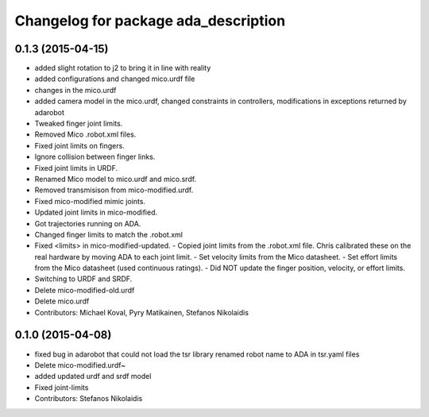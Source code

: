 ^^^^^^^^^^^^^^^^^^^^^^^^^^^^^^^^^^^^^
Changelog for package ada_description
^^^^^^^^^^^^^^^^^^^^^^^^^^^^^^^^^^^^^

0.1.3 (2015-04-15)
------------------
* added slight rotation to j2 to bring it in line with reality
* added configurations and changed mico.urdf file
* changes in the mico.urdf
* added camera model in the mico.urdf, changed constraints in controllers, modifications in exceptions returned by adarobot
* Tweaked finger joint limits.
* Removed Mico .robot.xml files.
* Fixed joint limits on fingers.
* Ignore collision between finger links.
* Fixed joint limits in URDF.
* Renamed Mico model to mico.urdf and mico.srdf.
* Removed transmisison from mico-modified.urdf.
* Fixed mico-modified mimic joints.
* Updated joint limits in mico-modified.
* Got trajectories running on ADA.
* Changed finger limits to match the .robot.xml
* Fixed <limits> in mico-modified-updated.
  - Copied joint limits from the .robot.xml file. Chris calibrated these
  on the real hardware by moving ADA to each joint limit.
  - Set velocity limits from the Mico datasheet.
  - Set effort limits from the Mico datasheet (used continuous ratings).
  - Did NOT update the finger position, velocity, or effort limits.
* Switching to URDF and SRDF.
* Delete mico-modified-old.urdf
* Delete mico.urdf
* Contributors: Michael Koval, Pyry Matikainen, Stefanos Nikolaidis

0.1.0 (2015-04-08)
------------------
* fixed bug in adarobot that could not load the tsr library
  renamed robot name to ADA in tsr.yaml files
* Delete mico-modified.urdf~
* added updated urdf and srdf model
* Fixed joint-limits
* Contributors: Stefanos Nikolaidis

